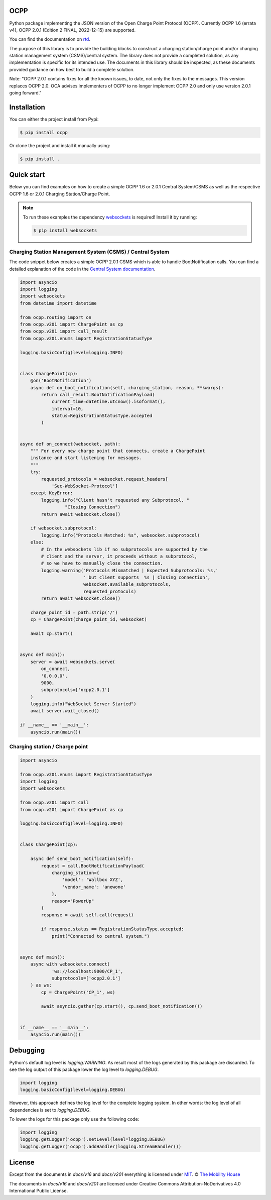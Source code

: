 .. image:: https://github.com/mobilityhouse/ocpp/actions/workflows/pull-request.yml/badge.svg?style=svg
   :target: https://github.com/mobilityhouse/ocpp/actions/workflows/pull-request.yml

.. image:: https://img.shields.io/pypi/pyversions/ocpp.svg
   :target: https://pypi.org/project/ocpp/

.. image:: https://img.shields.io/readthedocs/ocpp.svg
   :target: https://ocpp.readthedocs.io/en/latest/

OCPP
----

Python package implementing the JSON version of the Open Charge Point Protocol
(OCPP). Currently OCPP 1.6 (errata v4), OCPP 2.0.1 (Edition 2 FINAL, 2022-12-15)
are supported.

You can find the documentation on `rtd`_.

The purpose of this library is to provide the building blocks to construct a
charging station/charge point and/or charging station management system
(CSMS)/central system. The library does not provide a completed solution, as any
implementation is specific for its intended use. The documents in this library
should be inspected, as these documents provided guidance on how best to
build a complete solution.

Note: "OCPP 2.0.1 contains fixes for all the known issues, to date, not only
the fixes to the messages. This version replaces OCPP 2.0. OCA advises
implementers of OCPP to no longer implement OCPP 2.0 and only use version
2.0.1 going forward."

Installation
------------

You can either the project install from Pypi:

.. code-block:: bash

   $ pip install ocpp

Or clone the project and install it manually using:

.. code-block:: bash

   $ pip install .

Quick start
-----------

Below you can find examples on how to create a simple OCPP 1.6 or 2.0.1 Central
System/CSMS as well as the respective OCPP 1.6 or 2.0.1
Charging Station/Charge Point.

.. note::

   To run these examples the dependency websockets_ is required! Install it by running:

   .. code-block:: bash

      $ pip install websockets

Charging Station Management System (CSMS) / Central System
~~~~~~~~~~~~~~

The code snippet below creates a simple OCPP 2.0.1 CSMS which
is able to handle BootNotification calls. You can find a detailed explanation of the
code in the `Central System documentation`_.


.. code-block:: python

    import asyncio
    import logging
    import websockets
    from datetime import datetime

    from ocpp.routing import on
    from ocpp.v201 import ChargePoint as cp
    from ocpp.v201 import call_result
    from ocpp.v201.enums import RegistrationStatusType

    logging.basicConfig(level=logging.INFO)


    class ChargePoint(cp):
        @on('BootNotification')
        async def on_boot_notification(self, charging_station, reason, **kwargs):
            return call_result.BootNotificationPayload(
                current_time=datetime.utcnow().isoformat(),
                interval=10,
                status=RegistrationStatusType.accepted
            )


    async def on_connect(websocket, path):
        """ For every new charge point that connects, create a ChargePoint
        instance and start listening for messages.
        """
        try:
            requested_protocols = websocket.request_headers[
                'Sec-WebSocket-Protocol']
        except KeyError:
            logging.info("Client hasn't requested any Subprotocol. "
                     "Closing Connection")
            return await websocket.close()

        if websocket.subprotocol:
            logging.info("Protocols Matched: %s", websocket.subprotocol)
        else:
            # In the websockets lib if no subprotocols are supported by the
            # client and the server, it proceeds without a subprotocol,
            # so we have to manually close the connection.
            logging.warning('Protocols Mismatched | Expected Subprotocols: %s,'
                            ' but client supports  %s | Closing connection',
                            websocket.available_subprotocols,
                            requested_protocols)
            return await websocket.close()

        charge_point_id = path.strip('/')
        cp = ChargePoint(charge_point_id, websocket)

        await cp.start()


    async def main():
        server = await websockets.serve(
            on_connect,
            '0.0.0.0',
            9000,
            subprotocols=['ocpp2.0.1']
        )
        logging.info("WebSocket Server Started")
        await server.wait_closed()

    if __name__ == '__main__':
        asyncio.run(main())

Charging station / Charge point
~~~~~~~~~~~~

.. code-block:: python

    import asyncio

    from ocpp.v201.enums import RegistrationStatusType
    import logging
    import websockets

    from ocpp.v201 import call
    from ocpp.v201 import ChargePoint as cp

    logging.basicConfig(level=logging.INFO)


    class ChargePoint(cp):

        async def send_boot_notification(self):
            request = call.BootNotificationPayload(
                charging_station={
                    'model': 'Wallbox XYZ',
                    'vendor_name': 'anewone'
                },
                reason="PowerUp"
            )
            response = await self.call(request)

            if response.status == RegistrationStatusType.accepted:
                print("Connected to central system.")


    async def main():
        async with websockets.connect(
                'ws://localhost:9000/CP_1',
                subprotocols=['ocpp2.0.1']
        ) as ws:
            cp = ChargePoint('CP_1', ws)

            await asyncio.gather(cp.start(), cp.send_boot_notification())


    if __name__ == '__main__':
        asyncio.run(main())

Debugging
---------

Python's default log level is `logging.WARNING`. As result most of the logs
generated by this package are discarded. To see the log output of this package
lower the log level to `logging.DEBUG`.

.. code-block:: python

  import logging
  logging.basicConfig(level=logging.DEBUG)

However, this approach defines the log level for the complete logging system.
In other words: the log level of all dependencies is set to `logging.DEBUG`.

To lower the logs for this package only use the following code:

.. code-block:: python

  import logging
  logging.getLogger('ocpp').setLevel(level=logging.DEBUG)
  logging.getLogger('ocpp').addHandler(logging.StreamHandler())

License
-------

Except from the documents in `docs/v16` and `docs/v201` everything is licensed under MIT_.
© `The Mobility House`_

The documents in `docs/v16` and `docs/v201` are licensed under Creative Commons
Attribution-NoDerivatives 4.0 International Public License.

.. _Central System documentation: https://ocpp.readthedocs.io/en/latest/central_system.html
.. _MIT: https://github.com/mobilityhouse/ocpp/blob/master/LICENSE
.. _rtd: https://ocpp.readthedocs.io/en/latest/index.html
.. _The Mobility House: https://www.mobilityhouse.com/int_en/
.. _websockets: https://pypi.org/project/websockets/
